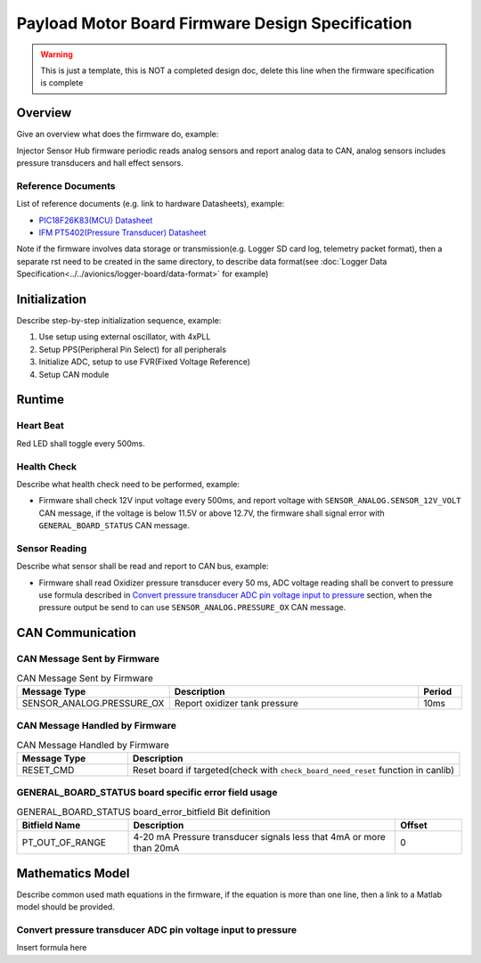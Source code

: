 *************************************************
Payload Motor Board Firmware Design Specification
*************************************************

.. warning::
    This is just a template, this is NOT a completed design doc, delete this line when the firmware specification is complete

Overview
========

Give an overview what does the firmware do, example:

Injector Sensor Hub firmware periodic reads analog sensors and report analog data to CAN, analog sensors includes pressure transducers and hall effect sensors.

Reference Documents
-------------------

List of reference documents (e.g. link to hardware Datasheets), example:

* `PIC18F26K83(MCU) Datasheet <https://ww1.microchip.com/downloads/en/DeviceDoc/40001943A.pdf>`_
* `IFM PT5402(Pressure Transducer) Datasheet <https://www.ifm.com/ca/en/product/PT5402#documents>`_

Note if the firmware involves data storage or transmission(e.g. Logger SD card log, telemetry packet format), then a separate rst need to be created in the same directory, to describe data format(see :doc:`Logger Data Specification<../../avionics/logger-board/data-format>` for example)

Initialization
==============

Describe step-by-step initialization sequence, example:

#. Use setup using external oscillator, with 4xPLL
#. Setup PPS(Peripheral Pin Select) for all peripherals
#. Initialize ADC, setup to use FVR(Fixed Voltage Reference)
#. Setup CAN module

Runtime
=======

Heart Beat
----------

Red LED shall toggle every 500ms.

Health Check
------------

Describe what health check need to be performed, example:

* Firmware shall check 12V input voltage every 500ms, and report voltage with ``SENSOR_ANALOG.SENSOR_12V_VOLT`` CAN message, if the voltage is below 11.5V or above 12.7V, the firmware shall signal error with ``GENERAL_BOARD_STATUS`` CAN message.

Sensor Reading
--------------

Describe what sensor shall be read and report to CAN bus, example:

* Firmware shall read Oxidizer pressure transducer every 50 ms, ADC voltage reading shall be convert to pressure use formula described in `Convert pressure transducer ADC pin voltage input to pressure`_ section, when the pressure output be send to can use ``SENSOR_ANALOG.PRESSURE_OX`` CAN message.

CAN Communication
=================

CAN Message Sent by Firmware
----------------------------

.. list-table:: CAN Message Sent by Firmware
   :widths: 25 65 10
   :header-rows: 1

   * - Message Type
     - Description
     - Period
   * - SENSOR_ANALOG.PRESSURE_OX
     - Report oxidizer tank pressure
     - 10ms

CAN Message Handled by Firmware
-------------------------------

.. list-table:: CAN Message Handled by Firmware
   :widths: 25 75
   :header-rows: 1

   * - Message Type
     - Description
   * - RESET_CMD
     - Reset board if targeted(check with ``check_board_need_reset`` function in canlib)

GENERAL_BOARD_STATUS board specific error field usage
-----------------------------------------------------

.. list-table:: GENERAL_BOARD_STATUS board_error_bitfield Bit definition
   :widths: 25 60 15
   :header-rows: 1

   * - Bitfield Name
     - Description
     - Offset
   * - PT_OUT_OF_RANGE
     - 4-20 mA Pressure transducer signals less that 4mA or more than 20mA
     - 0

Mathematics Model
=================

Describe common used math equations in the firmware, if the equation is more than one line, then a link to a Matlab model should be provided.

Convert pressure transducer ADC pin voltage input to pressure
-------------------------------------------------------------

Insert formula here
